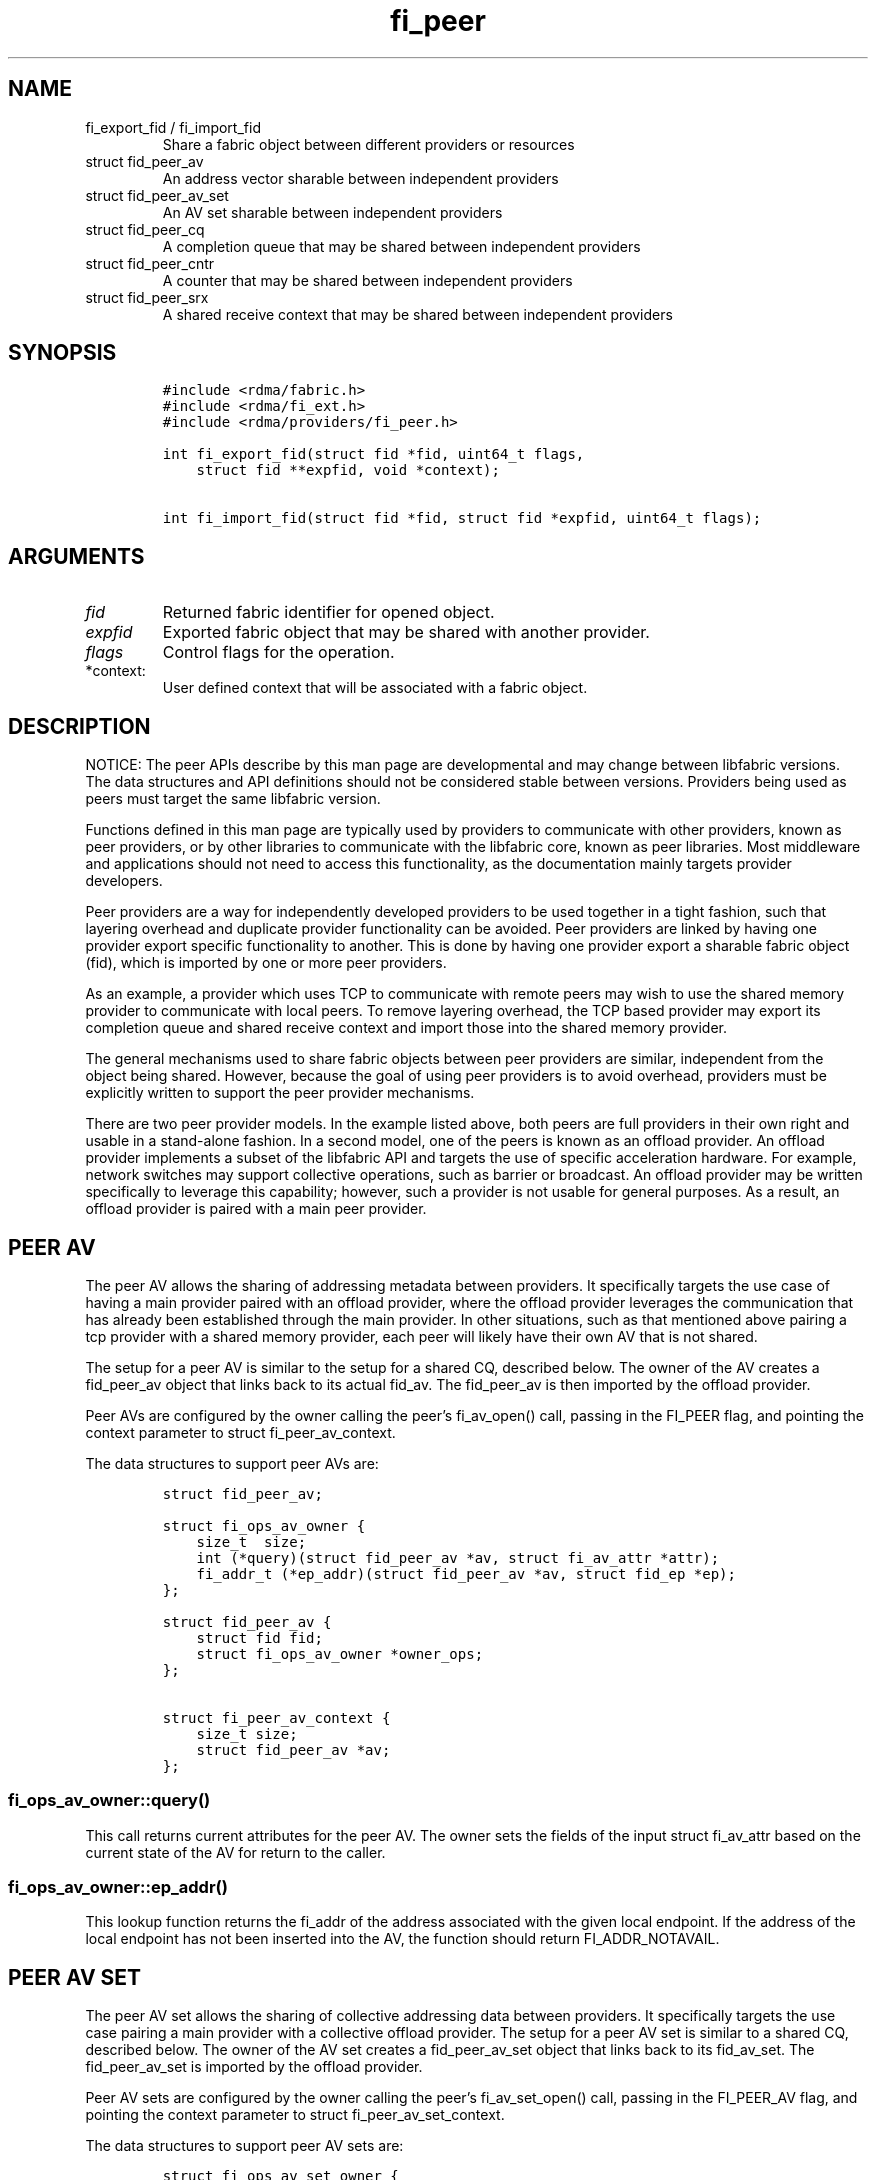 .\" Automatically generated by Pandoc 2.9.2.1
.\"
.TH "fi_peer" "3" "2023\-08\-23" "Libfabric Programmer\[cq]s Manual" "#VERSION#"
.hy
.SH NAME
.TP
fi_export_fid / fi_import_fid
Share a fabric object between different providers or resources
.TP
struct fid_peer_av
An address vector sharable between independent providers
.TP
struct fid_peer_av_set
An AV set sharable between independent providers
.TP
struct fid_peer_cq
A completion queue that may be shared between independent providers
.TP
struct fid_peer_cntr
A counter that may be shared between independent providers
.TP
struct fid_peer_srx
A shared receive context that may be shared between independent
providers
.SH SYNOPSIS
.IP
.nf
\f[C]
#include <rdma/fabric.h>
#include <rdma/fi_ext.h>
#include <rdma/providers/fi_peer.h>

int fi_export_fid(struct fid *fid, uint64_t flags,
    struct fid **expfid, void *context);

int fi_import_fid(struct fid *fid, struct fid *expfid, uint64_t flags);
\f[R]
.fi
.SH ARGUMENTS
.TP
\f[I]fid\f[R]
Returned fabric identifier for opened object.
.TP
\f[I]expfid\f[R]
Exported fabric object that may be shared with another provider.
.TP
\f[I]flags\f[R]
Control flags for the operation.
.TP
*context:
User defined context that will be associated with a fabric object.
.SH DESCRIPTION
.PP
NOTICE: The peer APIs describe by this man page are developmental and
may change between libfabric versions.
The data structures and API definitions should not be considered stable
between versions.
Providers being used as peers must target the same libfabric version.
.PP
Functions defined in this man page are typically used by providers to
communicate with other providers, known as peer providers, or by other
libraries to communicate with the libfabric core, known as peer
libraries.
Most middleware and applications should not need to access this
functionality, as the documentation mainly targets provider developers.
.PP
Peer providers are a way for independently developed providers to be
used together in a tight fashion, such that layering overhead and
duplicate provider functionality can be avoided.
Peer providers are linked by having one provider export specific
functionality to another.
This is done by having one provider export a sharable fabric object
(fid), which is imported by one or more peer providers.
.PP
As an example, a provider which uses TCP to communicate with remote
peers may wish to use the shared memory provider to communicate with
local peers.
To remove layering overhead, the TCP based provider may export its
completion queue and shared receive context and import those into the
shared memory provider.
.PP
The general mechanisms used to share fabric objects between peer
providers are similar, independent from the object being shared.
However, because the goal of using peer providers is to avoid overhead,
providers must be explicitly written to support the peer provider
mechanisms.
.PP
There are two peer provider models.
In the example listed above, both peers are full providers in their own
right and usable in a stand-alone fashion.
In a second model, one of the peers is known as an offload provider.
An offload provider implements a subset of the libfabric API and targets
the use of specific acceleration hardware.
For example, network switches may support collective operations, such as
barrier or broadcast.
An offload provider may be written specifically to leverage this
capability; however, such a provider is not usable for general purposes.
As a result, an offload provider is paired with a main peer provider.
.SH PEER AV
.PP
The peer AV allows the sharing of addressing metadata between providers.
It specifically targets the use case of having a main provider paired
with an offload provider, where the offload provider leverages the
communication that has already been established through the main
provider.
In other situations, such as that mentioned above pairing a tcp provider
with a shared memory provider, each peer will likely have their own AV
that is not shared.
.PP
The setup for a peer AV is similar to the setup for a shared CQ,
described below.
The owner of the AV creates a fid_peer_av object that links back to its
actual fid_av.
The fid_peer_av is then imported by the offload provider.
.PP
Peer AVs are configured by the owner calling the peer\[cq]s fi_av_open()
call, passing in the FI_PEER flag, and pointing the context parameter to
struct fi_peer_av_context.
.PP
The data structures to support peer AVs are:
.IP
.nf
\f[C]
struct fid_peer_av;

struct fi_ops_av_owner {
    size_t  size;
    int (*query)(struct fid_peer_av *av, struct fi_av_attr *attr);
    fi_addr_t (*ep_addr)(struct fid_peer_av *av, struct fid_ep *ep);
};

struct fid_peer_av {
    struct fid fid;
    struct fi_ops_av_owner *owner_ops;
};

struct fi_peer_av_context {
    size_t size;
    struct fid_peer_av *av;
};
\f[R]
.fi
.SS fi_ops_av_owner::query()
.PP
This call returns current attributes for the peer AV.
The owner sets the fields of the input struct fi_av_attr based on the
current state of the AV for return to the caller.
.SS fi_ops_av_owner::ep_addr()
.PP
This lookup function returns the fi_addr of the address associated with
the given local endpoint.
If the address of the local endpoint has not been inserted into the AV,
the function should return FI_ADDR_NOTAVAIL.
.SH PEER AV SET
.PP
The peer AV set allows the sharing of collective addressing data between
providers.
It specifically targets the use case pairing a main provider with a
collective offload provider.
The setup for a peer AV set is similar to a shared CQ, described below.
The owner of the AV set creates a fid_peer_av_set object that links back
to its fid_av_set.
The fid_peer_av_set is imported by the offload provider.
.PP
Peer AV sets are configured by the owner calling the peer\[cq]s
fi_av_set_open() call, passing in the FI_PEER_AV flag, and pointing the
context parameter to struct fi_peer_av_set_context.
.PP
The data structures to support peer AV sets are:
.IP
.nf
\f[C]
struct fi_ops_av_set_owner {
    size_t  size;
    int (*members)(struct fid_peer_av_set *av, fi_addr_t *addr,
               size_t *count);
};

struct fid_peer_av_set {
    struct fid fid;
    struct fi_ops_av_set_owner *owner_ops;
};

struct fi_peer_av_set_context {
    size_t size;
    struct fi_peer_av_set *av_set;
};
\f[R]
.fi
.SS fi_ops_peer_av_owner::members
.PP
This call returns an array of AV addresses that are members of the AV
set.
The size of the array is specified through the count parameter.
On return, count is set to the number of addresses in the AV set.
If the input count value is too small, the function returns
-FI_ETOOSMALL.
Otherwise, the function returns an array of fi_addr values.
.SH PEER CQ
.PP
The peer CQ defines a mechanism by which a peer provider may insert
completions into the CQ owned by another provider.
This avoids the overhead of the libfabric user needing to access
multiple CQs.
.PP
To setup a peer CQ, a provider creates a fid_peer_cq object, which links
back to the provider\[cq]s actual fid_cq.
The fid_peer_cq object is then imported by a peer provider.
The fid_peer_cq defines callbacks that the providers use to communicate
with each other.
The provider that allocates the fid_peer_cq is known as the owner, with
the other provider referred to as the peer.
An owner may setup peer relationships with multiple providers.
.PP
Peer CQs are configured by the owner calling the peer\[cq]s fi_cq_open()
call.
The owner passes in the FI_PEER flag to fi_cq_open().
When FI_PEER is specified, the context parameter passed into
fi_cq_open() must reference a struct fi_peer_cq_context.
Providers that do not support peer CQs must fail the fi_cq_open() call
with -FI_EINVAL (indicating an invalid flag).
The fid_peer_cq referenced by struct fi_peer_cq_context must remain
valid until the peer\[cq]s CQ is closed.
.PP
The data structures to support peer CQs are defined as follows:
.IP
.nf
\f[C]
struct fi_ops_cq_owner {
    size_t  size;
    ssize_t (*write)(struct fid_peer_cq *cq, void *context, uint64_t flags,
        size_t len, void *buf, uint64_t data, uint64_t tag, fi_addr_t src);
    ssize_t (*writeerr)(struct fid_peer_cq *cq,
        const struct fi_cq_err_entry *err_entry);
};

struct fid_peer_cq {
    struct fid fid;
    struct fi_ops_cq_owner *owner_ops;
};

struct fi_peer_cq_context {
    size_t size;
    struct fid_peer_cq *cq;
};
\f[R]
.fi
.PP
For struct fid_peer_cq, the owner initializes the fid and owner_ops
fields.
struct fi_ops_cq_owner is used by the peer to communicate with the
owning provider.
.PP
If manual progress is needed on the peer CQ, the owner should drive
progress by using the fi_cq_read() function with the buf parameter set
to NULL and count equal 0.
The peer provider should set other functions that attempt to read the
peer\[cq]s CQ (i.e.\ fi_cq_readerr, fi_cq_sread, etc.) to return
-FI_ENOSYS.
.SS fi_ops_cq_owner::write()
.PP
This call directs the owner to insert new completions into the CQ.
The fi_cq_attr::format field, along with other related attributes,
determines which input parameters are valid.
Parameters that are not reported as part of a completion are ignored by
the owner, and should be set to 0, NULL, or other appropriate value by
the user.
For example, if source addressing is not returned with a completion,
then the src parameter should be set to FI_ADDR_NOTAVAIL and ignored on
input.
.PP
The owner is responsible for locking, event signaling, and handling CQ
overflow.
Data passed through the write callback is relative to the user.
For example, the fi_addr_t is relative to the peer\[cq]s AV.
The owner is responsible for converting the address if source addressing
is needed.
.PP
(TBD: should CQ overflow push back to the user for flow control?
Do we need backoff / resume callbacks in ops_cq_user?)
.SS fi_ops_cq_owner::writeerr()
.PP
The behavior of this call is similar to the write() ops.
It inserts a completion indicating that a data transfer has failed into
the CQ.
.SS EXAMPLE PEER CQ SETUP
.PP
The above description defines the generic mechanism for sharing CQs
between providers.
This section outlines one possible implementation to demonstrate the use
of the APIs.
In the example, provider A uses provider B as a peer for data transfers
targeting endpoints on the local node.
.IP
.nf
\f[C]
1. Provider A is configured to use provider B as a peer.  This may be coded
   into provider A or set through an environment variable.
2. The application calls:
   fi_cq_open(domain_a, attr, &cq_a, app_context)
3. Provider A allocates cq_a and automatically configures it to be used
   as a peer cq.
4. Provider A takes these steps:
   allocate peer_cq and reference cq_a
   set peer_cq_context->cq = peer_cq
   set attr_b.flags |= FI_PEER
   fi_cq_open(domain_b, attr_b, &cq_b, peer_cq_context)
5. Provider B allocates a cq, but configures it such that all completions
   are written to the peer_cq.  The cq ops to read from the cq are
   set to enosys calls.
6. Provider B inserts its own callbacks into the peer_cq object.  It
   creates a reference between the peer_cq object and its own cq.
\f[R]
.fi
.SH PEER COUNTER
.PP
The peer counter defines a mechanism by which a peer provider may
increment value or error into the counter owned by another provider.
.PP
The setup of a peer counter is similar to the setup for a peer CQ
outlined above.
The owner\[cq]s counter object is imported directly into the peer.
.PP
The data structures to support peer counters are defined as follows:
.IP
.nf
\f[C]
struct fi_ops_cntr_owner {
    size_t size;
    void (*inc)(struct fid_peer_cntr *cntr);
    void (*incerr)(struct fid_peer_cntr *cntr);
};

struct fid_peer_cntr {
    struct fid fid;
    struct fi_ops_cntr_owner *owner_ops;
};

struct fi_peer_cntr_context {
    size_t size;
    struct fid_peer_cntr *cntr;
};
\f[R]
.fi
.PP
Similar to the peer CQ, if manual progress is needed on the peer
counter, the owner should drive progress by using the fi_cntr_read() and
the fi_cntr_read() should do nothing but progress the peer cntr.
The peer provider should set other functions that attempt to access the
peer\[cq]s cntr (i.e.\ fi_cntr_readerr, fi_cntr_set, etc.) to return
-FI_ENOSYS.
.SS fi_ops_cntr_owner::inc()
.PP
This call directs the owner to increment the value of the cntr.
.SS fi_ops_cntr_owner::incerr()
.PP
The behavior of this call is similar to the inc() ops.
It increments the error of the cntr indicating that a data transfer has
failed into the cntr.
.SH PEER DOMAIN
.PP
The peer domain allows a provider to access the operations of a domain
object of its peer.
For example, an offload provider can use a peer domain to register
memory buffers with the main provider.
.PP
The setup of a peer domain is similar to the setup for a peer CQ outline
above.
The owner\[cq]s domain object is imported directly into the peer.
.PP
Peer domains are configured by the owner calling the peer\[cq]s
fi_domain2() call.
The owner passes in the FI_PEER flag to fi_domain2().
When FI_PEER is specified, the context parameter passed into
fi_domain2() must reference a struct fi_peer_domain_context.
Providers that do not support peer domains must fail the fi_domain2()
call with -FI_EINVAL.
The fid_domain referenced by struct fi_peer_domain_context must remain
valid until the peer\[cq]s domain is closed.
.PP
The data structures to support peer domains are defined as follows:
.IP
.nf
\f[C]
struct fi_peer_domain_context {
    size_t size;
    struct fid_domain *domain;
};
\f[R]
.fi
.SH PEER EQ
.PP
The peer EQ defines a mechanism by which a peer provider may insert
events into the EQ owned by another provider.
This avoids the overhead of the libfabric user needing to access
multiple EQs.
.PP
The setup of a peer EQ is similar to the setup for a peer CQ outline
above.
The owner\[cq]s EQ object is imported directly into the peer provider.
.PP
Peer EQs are configured by the owner calling the peer\[cq]s fi_eq_open()
call.
The owner passes in the FI_PEER flag to fi_eq_open().
When FI_PEER is specified, the context parameter passed into
fi_eq_open() must reference a struct fi_peer_eq_context.
Providers that do not support peer EQs must fail the fi_eq_open() call
with -FI_EINVAL (indicating an invalid flag).
The fid_eq referenced by struct fi_peer_eq_context must remain valid
until the peer\[cq]s EQ is closed.
.PP
The data structures to support peer EQs are defined as follows:
.IP
.nf
\f[C]
struct fi_peer_eq_context {
    size_t size;
    struct fid_eq *eq;
};
\f[R]
.fi
.SH PEER SRX
.PP
The peer SRX defines a mechanism by which peer providers may share a
common shared receive context.
This avoids the overhead of having separate receive queues, can
eliminate memory copies, and ensures correct application level message
ordering.
.PP
The setup of a peer SRX is similar to the setup for a peer CQ outlined
above.
A fid_peer_srx object links the owner of the SRX with the peer provider.
Peer SRXs are configured by the owner calling the peer\[cq]s
fi_srx_context() call with the FI_PEER flag set.
The context parameter passed to fi_srx_context() must be a struct
fi_peer_srx_context.
.PP
The owner provider initializes all elements of the fid_peer_srx and
referenced structures (fi_ops_srx_owner and fi_ops_srx_peer), with the
exception of the fi_ops_srx_peer callback functions.
Those must be initialized by the peer provider prior to returning from
the fi_srx_contex() call and are used by the owner to control peer
actions.
.PP
The data structures to support peer SRXs are defined as follows:
.IP
.nf
\f[C]
struct fid_peer_srx;

/* Castable to dlist_entry */
struct fi_peer_rx_entry {
    struct fi_peer_rx_entry *next;
    struct fi_peer_rx_entry *prev;
    struct fi_peer_srx *srx;
    fi_addr_t addr;
    size_t size;
    uint64_t tag;
    uint64_t cq_data;
    uint64_t flags;
    void *context;
    size_t count;
    void **desc;
    void *peer_context;
    void *owner_context;
    struct iovec *iov;
};

struct fi_ops_srx_owner {
    size_t size;
    int (*get_msg)(struct fid_peer_srx *srx, fi_addr_t addr,
                   size_t size, struct fi_peer_rx_entry **entry);
    int (*get_tag)(struct fid_peer_srx *srx, fi_addr_t addr,
                   size_t size, uint64_t tag, struct fi_peer_rx_entry **entry);
    int (*queue_msg)(struct fi_peer_rx_entry *entry);
    int (*queue_tag)(struct fi_peer_rx_entry *entry);
    void (*foreach_unspec_addr)(struct fid_peer_srx *srx,
                  fi_addr_t (*get_addr)(struct fi_peer_rx_entry *));

    void (*free_entry)(struct fi_peer_rx_entry *entry);
};

struct fi_ops_srx_peer {
    size_t size;
    int (*start_msg)(struct fi_peer_rx_entry *entry);
    int (*start_tag)(struct fi_peer_rx_entry *entry);
    int (*discard_msg)(struct fi_peer_rx_entry *entry);
    int (*discard_tag)(struct fi_peer_rx_entry *entry);
};

struct fid_peer_srx {
    struct fid_ep ep_fid;
    struct fi_ops_srx_owner *owner_ops;
    struct fi_ops_srx_peer *peer_ops;
};

struct fi_peer_srx_context {
    size_t size;
    struct fid_peer_srx *srx;
};
\f[R]
.fi
.PP
The ownership of structure field values and callback functions is
similar to those defined for peer CQs, relative to owner versus peer
ops.
.PP
The owner is responsible for acquiring any necessary locks before
anything that could result in peer callbacks.
The following functions are progress level functions: get_msg(),
get_tag(), queue_msg(), queue_tag(), free_entry(), start_msg(),
start_tag(), discard_msg(), discard_tag().
If needed, it is the owner\[cq]s responsibility to acquire the
appropriate lock prior to calling into a peer\[cq]s fi_cq_read(), or
similar, function that drives progress.
.PP
The following functions are domain level functions:
foreach_unspec_addr().
This function is used outside of message progress flow (i.e.\ during
fi_av_insert()).
The owner of the srx is responsible for acquiring the same lock, if
needed.
.SS fi_peer_rx_entry
.PP
fi_peer_rx_entry defines a common receive entry for use between the
owner and peer.
The entry is allocated and set by the owner and passed between owner and
peer to communicate details of the application-posted receive entry.
All fields are initialized by the owner, except in the unexpected
message case where the peer can initialize any extra available data
before queuing the message with the owner.
The peer_context and owner_context fields are only modifiable by the
peer and owner, respectively, to store extra provider-specific
information.
.SS fi_ops_srx_owner::get_msg() / get_tag()
.PP
These calls are invoked by the peer provider to obtain the receive
buffer(s) where an incoming message should be placed.
The peer provider will pass in the relevant fields to request a matching
rx_entry from the owner.
If source addressing is required, the addr will be passed in; otherwise,
the address will be set to FI_ADDR_NOT_AVAIL.
The size parameter is needed by the owner for adjusting FI_MULTI_RECV
entries.
The peer provider is responsible for checking that an incoming message
fits within the provided buffer space.
An fi_peer_rx_entry is allocated by the owner, whether or not a match
was found.
If a match was found, the owner will return FI_SUCCESS and the rx_entry
will be filled in with the known receive fields for the peer to process
accordingly.
This includes the information that was passed into the calls as well as
the rx_entry->flags with either FI_MSG | FI_RECV (for get_msg()) or
FI_TAGGED | FI_RECV (for get_tag()).
The peer provider is responsible for completing with any other flags, if
needed.
If no match was found, the owner will return -FI_ENOENT; the rx_entry
will still be valid but will not match to an existing posted receive.
When the peer gets FI_ENOENT, it should allocate whatever resources it
needs to process the message later (on start_msg/tag) and set the
rx_entry->peer_context appropriately, followed by a call to the
owner\[cq]s queue_msg/tag.
The get and queue calls should be serialized.
When the owner gets a matching receive for the queued unexpected
message, it will call the peer\[cq]s start function to notify the peer
of the updated rx_entry (or the peer\[cq]s discard function if the
message is to be discarded)
.SH fi_ops_srx_owner::queue_msg() / queue_tag()
.PP
Called by the peer to queue an incoming unexpected message to the srx.
Once it gets queued by the peer, the owner is responsible for starting
it once it gets matched to a receive buffer, or discard it if needed.
.SS fi_ops_srx_owner::foreach_unspec_addr()
.PP
Called by the peer when any addressing updates have occurred with the
peer.
This triggers the owner to iterate over any entries whose address is
still unknown and call the inputed get_addr function on each to retrieve
updated address information.
.SH fi_ops_srx_owner:: free_entry()
.PP
Called by the peer when it is completely done using an owner-allocated
peer entry.
.SS fi_ops_srx_peer::start_msg() / start_tag()
.PP
These calls indicate that an asynchronous get_msg() or get_tag() has
completed and a buffer is now available to receive the message.
Control of the fi_peer_rx_entry is returned to the peer provider and has
been initialized for receiving the incoming message.
.SS fi_ops_srx_peer::discard_msg() / discard_tag()
.PP
Indicates that the message and data associated with the specified
fi_peer_rx_entry should be discarded.
This often indicates that the application has canceled or discarded the
receive operation.
No completion should be generated by the peer provider for a discarded
message.
Control of the fi_peer_rx_entry is returned to the peer provider.
.SS EXAMPLE PEER SRX SETUP
.PP
The above description defines the generic mechanism for sharing SRXs
between providers.
This section outlines one possible implementation to demonstrate the use
of the APIs.
In the example, provider A uses provider B as a peer for data transfers
targeting endpoints on the local node.
.IP
.nf
\f[C]
1. Provider A is configured to use provider B as a peer.  This may be coded
   into provider A or set through an environment variable.
2. The application calls:
   fi_srx_context(domain_a, attr, &srx_a, app_context)
3. Provider A allocates srx_a and automatically configures it to be used
   as a peer srx.
4. Provider A takes these steps:
   allocate peer_srx and reference srx_a
   set peer_srx_context->srx = peer_srx
   set attr_b.flags |= FI_PEER
   fi_srx_context(domain_b, attr_b, &srx_b, peer_srx_context)
5. Provider B allocates an srx, but configures it such that all receive
   buffers are obtained from the peer_srx.  The srx ops to post receives are
   set to enosys calls.
6. Provider B inserts its own callbacks into the peer_srx object.  It
   creates a reference between the peer_srx object and its own srx.
\f[R]
.fi
.SS EXAMPLE PEER SRX RECEIVE FLOW
.PP
The following outlines shows simplified, example software flows for
receive message handling using a peer SRX.
The first flow demonstrates the case where a receive buffer is waiting
when the message arrives.
.IP
.nf
\f[C]
1. Application calls fi_recv() / fi_trecv() on owner.
2. Owner queues the receive buffer.
3. A message is received by the peer provider.
4. The peer calls owner->get_msg() / get_tag().
5. The owner removes the queued receive buffer and returns it to
   the peer.  The get entry call will complete with FI_SUCCESS.
6. When the peer finishes processing the message and completes it on its own
   CQ, the peer will call free_entry to free the entry with the owner.
\f[R]
.fi
.PP
The second case below shows the flow when a message arrives before the
application has posted the matching receive buffer.
.IP
.nf
\f[C]
1. A message is received by the peer provider.
2. The peer calls owner->get_msg() / get_tag(). If the incoming address is
   FI_ADDR_UNSPEC, the owner cannot match this message to a receive posted with
   FI_DIRECTED_RECV and can only match to receives posted with FI_ADDR_UNSPEC.
3. The owner fails to find a matching receive buffer.
4. The owner allocates a rx_entry with any known fields and returns -FI_ENOENT.
5. The peer allocates any resources needed to handle the asynchronous processing
   and sets peer_context accordingly, calling the owner\[aq]s queue
   function when ready to queue the unexpected message from the peer.
6. The application calls fi_recv() / fi_trecv() on owner, posting the
   matching receive buffer.
7. The owner matches the receive with the queued message on the peer. Note that
   the owner cannot match a directed receive with an unexpected message whose
   address is unknown.
8. The owner removes the queued request, fills in the rest of the known fields
   and calls the peer->start_msg() / start_tag() function.
9. When the peer finishes processing the message and completes it on its own
   CQ, the peer will call free_entry to free the entry with the owner.
\f[R]
.fi
.PP
Whenever a peer\[cq]s addressing is updated (e.g.\ via fi_av_insert()),
it needs to call the owner\[cq]s foreach_unspec_addr() call to trigger
any necessary updating of unknown entries.
The owner is expected to iterate over any necessary entries and call the
inputed get_addr() function on each one in order to get updated
addressing information.
Once the address is known, the owner can proceed to receive directed
receives into those entries.
.SH fi_export_fid / fi_import_fid
.PP
The fi_export_fid function is reserved for future use.
.PP
The fi_import_fid call may be used to import a fabric object created and
owned by the libfabric user.
This allows upper level libraries or the application to override or
define low-level libfabric behavior.
Details on specific uses of fi_import_fid are outside the scope of this
documentation.
.SH FI_PEER_TRANSFER
.PP
Providers frequently send control messages to their remote counterparts
as part of their wire protocol.
For example, a provider may send an ACK message to guarantee reliable
delivery of a message or to meet a requested completion semantic.
When two or more providers are coordinating as peers, it can be more
efficient if control messages for both peer providers go over the same
transport.
In some cases, such as when one of the peers is an offload provider, it
may even be required.
Peer transfers define the mechanism by which such communication occurs.
.PP
Peer transfers enable one peer to send and receive data transfers over
its associated peer.
Providers that require this functionality indicate this by setting the
FI_PEER_TRANSFER flag as a mode bit, i.e.\ fi_info::mode.
.PP
To use such a provider as a peer, the main, or owner, provider must
setup peer transfers by opening a peer transfer endpoint and accepting
transfers with this flag set.
Setup of peer transfers involves the following data structures:
.IP
.nf
\f[C]
struct fi_ops_transfer_peer {
    size_t size;
    ssize_t (*complete)(struct fid_ep *ep, struct fi_cq_tagged_entry *buf,
            fi_addr_t *src_addr);
    ssize_t (*comperr)(struct fid_ep *ep, struct fi_cq_err_entry *buf);
};

struct fi_peer_transfer_context {
    size_t size;
    struct fi_info *info;
    struct fid_ep *ep;
    struct fi_ops_transfer_peer *peer_ops;
};
\f[R]
.fi
.PP
Peer transfer contexts form a virtual link between endpoints allocated
on each of the peer providers.
The setup of a peer transfer context occurs through the fi_endpoint()
API.
The main provider calls fi_endpoint() with the FI_PEER_TRANSFER mode bit
set in the info parameter, and the context parameter must reference the
struct fi_peer_transfer_context defined above.
.PP
The size field indicates the size of struct fi_peer_transfer_context
being passed to the peer.
This is used for backward compatibility.
The info field is optional.
If given, it defines the attributes of the main provider\[cq]s objects.
It may be used to report the capabilities and restrictions on peer
transfers, such as whether memory registration is required, maximum
message sizes, data and completion ordering semantics, and so forth.
If the importing provider cannot meet these restrictions, it must fail
the fi_endpoint() call.
.PP
The peer_ops field contains callbacks from the main provider into the
peer and is used to report the completion (success or failure) of peer
initiated data transfers.
The callback functions defined in struct fi_ops_transfer_peer must be
set by the peer provider before returning from the fi_endpoint() call.
Actions that the peer provider can take from within the completion
callbacks are most unrestricted, and can include any of the following
types of operations: initiation of additional data transfers, writing
events to the owner\[cq]s CQ or EQ, and memory
registration/deregistration.
The owner must ensure that deadlock cannot occur prior to invoking the
peer\[cq]s callback should the peer invoke any of these operations.
Further, the owner must avoid recursive calls into the completion
callbacks.
.SH RETURN VALUE
.PP
Returns FI_SUCCESS on success.
On error, a negative value corresponding to fabric errno is returned.
Fabric errno values are defined in \f[C]rdma/fi_errno.h\f[R].
.SH SEE ALSO
.PP
\f[C]fi_provider\f[R](7), \f[C]fi_provider\f[R](3), \f[C]fi_cq\f[R](3),
.SH AUTHORS
OpenFabrics.
